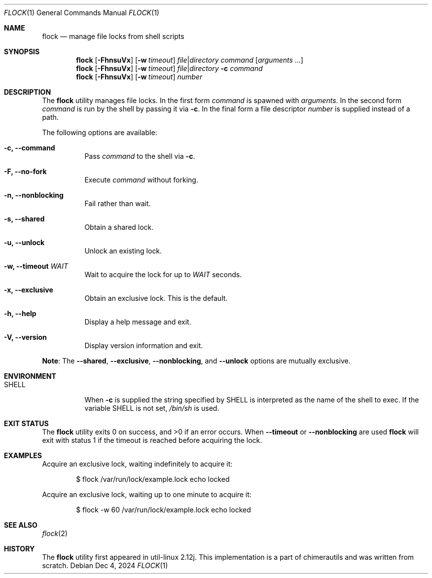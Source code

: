 .Dd Dec 4, 2024
.Dt FLOCK 1
.Os
.Sh NAME
.Nm flock
.Nd manage file locks from shell scripts
.Sh SYNOPSIS
.Nm
.Op Fl FhnsuVx
.Op Fl w Ar timeout
.Ar file Ns \^|\^ Ns Ar directory
.Ar command
.Op Ar arguments No ...
.Nm
.Op Fl FhnsuVx
.Op Fl w Ar timeout
.Ar file Ns \^|\^ Ns Ar directory
.Fl c Ar command
.Nm
.Op Fl FhnsuVx
.Op Fl w Ar timeout
.Ar number
.Sh DESCRIPTION
The
.Nm
utility manages file locks. In the first form
.Ar command
is spawned with
.Ar arguments .
In the second form
.Ar command
is run by the shell by passing it via
.Fl c .
In the final form a file descriptor
.Ar number
is supplied instead of a path.
.Pp
The following options are available:
.Bl -tag -width indent
.It Fl c, -command
Pass 
.Ar command
to the shell via
.Fl c .
.It Fl F, -no-fork
Execute
.Ar command
without forking.
.It Fl n, -nonblocking
Fail rather than wait.
.It Fl s, -shared
Obtain a shared lock.
.It Fl u, -unlock
Unlock an existing lock.
.It Fl w, -timeout Ar WAIT
Wait to acquire the lock for up to
.Ar WAIT
seconds.
.It Fl x, -exclusive
Obtain an exclusive lock. This is the default.
.It Fl h, -help
Display a help message and exit.
.It Fl V, -version
Display version information and exit.
.El
.Pp
.Sy Note :
The
.Fl -shared ,
.Fl -exclusive ,
.Fl -nonblocking ,
and
.Fl -unlock
options are mutually exclusive.
.Sh ENVIRONMENT
.Bl -tag -width indent
.It Ev SHELL
When
.Fl c
is supplied the string specified by
.Ev SHELL
is interpreted as the name of
the shell to exec.
If the variable
.Ev SHELL
is not set,
.Pa /bin/sh
is used.
.El
.Sh EXIT STATUS
.Ex -std
When
.Fl -timeout
or
.Fl -nonblocking
are used
.Nm
will exit with status 1 if the timeout is reached before acquiring the lock.
.Sh EXAMPLES
Acquire an exclusive lock, waiting indefinitely to acquire it:
.Bd -literal -offset indent
$ flock /var/run/lock/example.lock echo locked
.Ed
.Pp
Acquire an exclusive lock, waiting up to one minute to acquire it:
.Bd -literal -offset indent
$ flock -w 60 /var/run/lock/example.lock echo locked
.Ed
.Sh SEE ALSO
.Xr flock 2
.Sh HISTORY
The
.Nm
utility first appeared in util-linux 2.12j.
This implementation is a part of chimerautils and was written from scratch.

